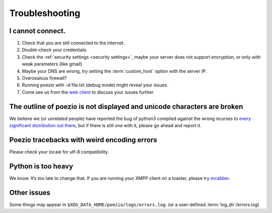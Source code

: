 Troubleshooting
===============

I cannot connect.
-----------------

1. Check that you are still connected to the internet.
2. Double-check your credentials.
3. Check the :ref:`security settings <security settings>`, maybe your server does not support encryption, or only with weak parameters (like gmail).
4. Maybe your DNS are wrong, try setting the :term:`custom_host` option with the server IP.
5. Overzealous firewall?
6. Running poezio with -d file.txt (debug mode) might reveal your issues.
7. Come see us from the `web client`_ to discuss your issues further.


The outline of poezio is not displayed and unicode characters are broken
------------------------------------------------------------------------
We believe we (or unrelated people) have reported the bug of python3 compiled against the wrong
ncurses to every_ significant_ distribution_ `out there`_, but if there is still
one with it, please go ahead and report it.

Poezio tracebacks with weird encoding errors
--------------------------------------------
Please check your locale for utf-8 compatibility.

Python is too heavy
-------------------
We know. It’s too late to change that. If you are running your XMPP client on a toaster,
please try mcabber_.


Other issues
------------
Some things may appear in ``$XDG_DATA_HOME/poezio/logs/errors.log``. (or a user-defined :term:`log_dir`/errors.log)


.. _web client: https://jappix.com/?r=poezio@muc.poez.io
.. _mcabber: http://mcabber.com/
.. _every: https://bugs.mageia.org/show_bug.cgi?id=2156
.. _significant: https://bugs.debian.org/cgi-bin/bugreport.cgi?bug=602720
.. _distribution: https://bugzilla.redhat.com/show_bug.cgi?id=539917
.. _out there: https://bugs.launchpad.net/ubuntu/+source/python3.2/+bug/789732
